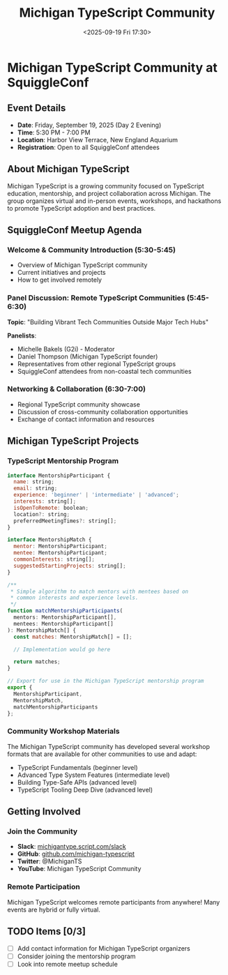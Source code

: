 #+TITLE: Michigan TypeScript Community
#+DATE: <2025-09-19 Fri 17:30>
#+PROPERTY: header-args :mkdirp yes

* Michigan TypeScript Community at SquiggleConf

** Event Details
- *Date*: Friday, September 19, 2025 (Day 2 Evening)
- *Time*: 5:30 PM - 7:00 PM
- *Location*: Harbor View Terrace, New England Aquarium
- *Registration*: Open to all SquiggleConf attendees

** About Michigan TypeScript

Michigan TypeScript is a growing community focused on TypeScript education, mentorship, and project collaboration across Michigan. The group organizes virtual and in-person events, workshops, and hackathons to promote TypeScript adoption and best practices.

** SquiggleConf Meetup Agenda

*** Welcome & Community Introduction (5:30-5:45)
- Overview of Michigan TypeScript community
- Current initiatives and projects
- How to get involved remotely

*** Panel Discussion: Remote TypeScript Communities (5:45-6:30)
*Topic*: "Building Vibrant Tech Communities Outside Major Tech Hubs"

*Panelists*:
- Michelle Bakels (G2i) - Moderator
- Daniel Thompson (Michigan TypeScript founder)
- Representatives from other regional TypeScript groups
- SquiggleConf attendees from non-coastal tech communities

*** Networking & Collaboration (6:30-7:00)
- Regional TypeScript community showcase
- Discussion of cross-community collaboration opportunities
- Exchange of contact information and resources

** Michigan TypeScript Projects

*** TypeScript Mentorship Program
#+begin_src js :tangle ../tools/scripts/mentorship-match.js
interface MentorshipParticipant {
  name: string;
  email: string;
  experience: 'beginner' | 'intermediate' | 'advanced';
  interests: string[];
  isOpenToRemote: boolean;
  location?: string;
  preferredMeetingTimes?: string[];
}

interface MentorshipMatch {
  mentor: MentorshipParticipant;
  mentee: MentorshipParticipant;
  commonInterests: string[];
  suggestedStartingProjects: string[];
}

/**
 * Simple algorithm to match mentors with mentees based on 
 * common interests and experience levels.
 */
function matchMentorshipParticipants(
  mentors: MentorshipParticipant[],
  mentees: MentorshipParticipant[]
): MentorshipMatch[] {
  const matches: MentorshipMatch[] = [];
  
  // Implementation would go here
  
  return matches;
}

// Export for use in the Michigan TypeScript mentorship program
export { 
  MentorshipParticipant,
  MentorshipMatch,
  matchMentorshipParticipants
};
#+end_src

*** Community Workshop Materials
The Michigan TypeScript community has developed several workshop formats that are available for other communities to use and adapt:

- TypeScript Fundamentals (beginner level)
- Advanced Type System Features (intermediate level)
- Building Type-Safe APIs (advanced level)
- TypeScript Tooling Deep Dive (advanced level)

** Getting Involved

*** Join the Community
- *Slack*: [[https://michigantype.script.com/slack][michigantype.script.com/slack]]
- *GitHub*: [[https://github.com/michigan-typescript][github.com/michigan-typescript]]
- *Twitter*: @MichiganTS
- *YouTube*: Michigan TypeScript Community

*** Remote Participation
Michigan TypeScript welcomes remote participants from anywhere! Many events are hybrid or fully virtual.

** TODO Items [0/3]
- [ ] Add contact information for Michigan TypeScript organizers
- [ ] Consider joining the mentorship program
- [ ] Look into remote meetup schedule